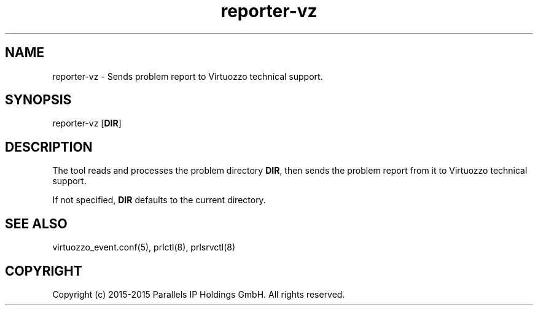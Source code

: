 .TH "reporter-vz" 1 "October 2015" "OpenVZ"
.nh
.ad l

.SH "NAME"
reporter-vz \- Sends problem report to Virtuozzo technical support\&.

.SH "SYNOPSIS"
reporter-vz [\fBDIR\fP]

.SH "DESCRIPTION"
The tool reads and processes the problem directory \fBDIR\fP\&, then sends the problem report from it to Virtuozzo technical support\&.

If not specified, \fBDIR\fP defaults to the current directory\&.

.SH "SEE ALSO"
virtuozzo_event\&.conf(5), prlctl(8), prlsrvctl(8)

.SH "COPYRIGHT"
Copyright (c) 2015-2015 Parallels IP Holdings GmbH. All rights reserved.
